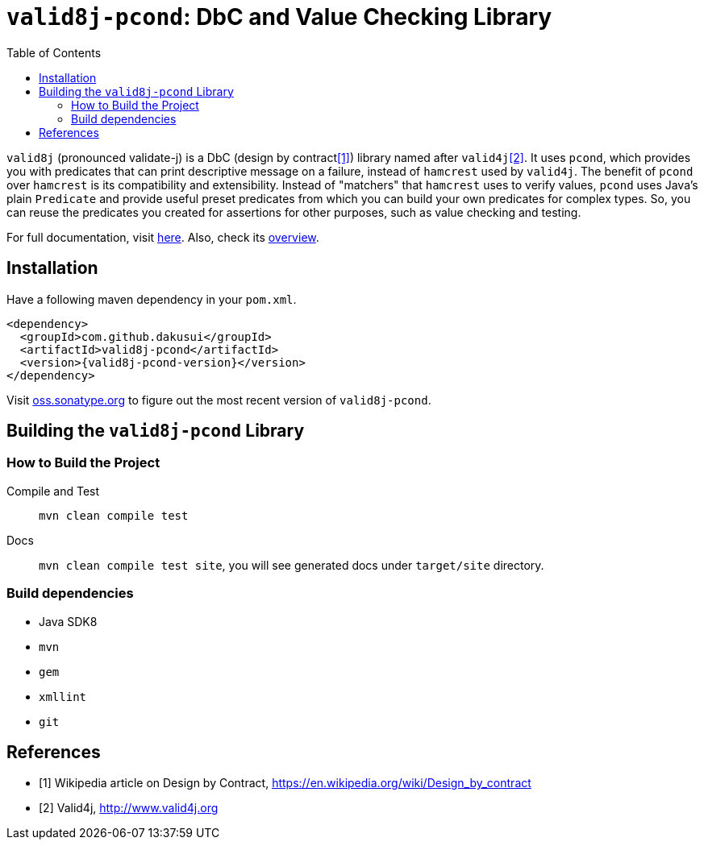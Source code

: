 :toc:

= `valid8j-pcond`: DbC and Value Checking Library

`valid8j` (pronounced validate-j) is a DbC (design by contract<<DbC>>) library named after `valid4j`<<v4j>>.
It uses `pcond`, which provides you with predicates that can print descriptive message on a failure, instead of `hamcrest` used by `valid4j`.
The benefit of `pcond` over `hamcrest` is its compatibility and extensibility.
Instead of "matchers" that `hamcrest` uses to verify values, `pcond` uses Java's plain `Predicate` and provide useful preset predicates from which you can build your own predicates for complex types.
So, you can reuse the predicates you created for assertions for other purposes, such as value checking and testing.

For full documentation, visit https://dakusui.github.io/valid8j/[here].
Also, check its https://dakusui.github.io/valid8j/valid8j-pcond.html[overview].

== Installation

Have a following maven dependency in your `pom.xml`.

[source,xml]
[subs="verbatim,attributes"]
----
<dependency>
  <groupId>com.github.dakusui</groupId>
  <artifactId>valid8j-pcond</artifactId>
  <version>{valid8j-pcond-version}</version>
</dependency>
----

Visit https://oss.sonatype.org/[oss.sonatype.org] to figure out the most recent version of `valid8j-pcond`.

== Building the `valid8j-pcond` Library

=== How to Build the Project

Compile and Test:: `mvn clean compile test`
Docs:: `mvn clean compile test site`, you will see generated docs under `target/site` directory.

=== Build dependencies

- Java SDK8
- `mvn`
- `gem`
- `xmllint`
- `git`

[bibliography]
== References

- [[[DbC, 1]]] Wikipedia article on Design by Contract, https://en.wikipedia.org/wiki/Design_by_contract
- [[[v4j, 2]]] Valid4j, http://www.valid4j.org
